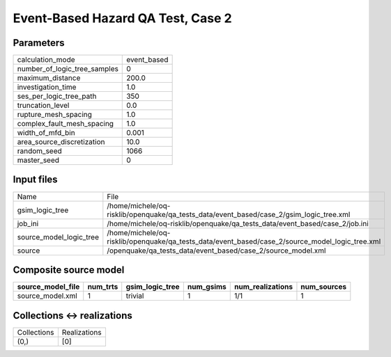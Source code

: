Event-Based Hazard QA Test, Case 2
==================================

Parameters
----------
============================ ===========
calculation_mode             event_based
number_of_logic_tree_samples 0          
maximum_distance             200.0      
investigation_time           1.0        
ses_per_logic_tree_path      350        
truncation_level             0.0        
rupture_mesh_spacing         1.0        
complex_fault_mesh_spacing   1.0        
width_of_mfd_bin             0.001      
area_source_discretization   10.0       
random_seed                  1066       
master_seed                  0          
============================ ===========

Input files
-----------
======================= ===============================================================================================
Name                    File                                                                                           
gsim_logic_tree         /home/michele/oq-risklib/openquake/qa_tests_data/event_based/case_2/gsim_logic_tree.xml        
job_ini                 /home/michele/oq-risklib/openquake/qa_tests_data/event_based/case_2/job.ini                    
source_model_logic_tree /home/michele/oq-risklib/openquake/qa_tests_data/event_based/case_2/source_model_logic_tree.xml
source                  /openquake/qa_tests_data/event_based/case_2/source_model.xml                                   
======================= ===============================================================================================

Composite source model
----------------------
================= ======== =============== ========= ================ ===========
source_model_file num_trts gsim_logic_tree num_gsims num_realizations num_sources
================= ======== =============== ========= ================ ===========
source_model.xml  1        trivial         1         1/1              1          
================= ======== =============== ========= ================ ===========

Collections <-> realizations
----------------------------
=========== ============
Collections Realizations
(0,)        [0]         
=========== ============